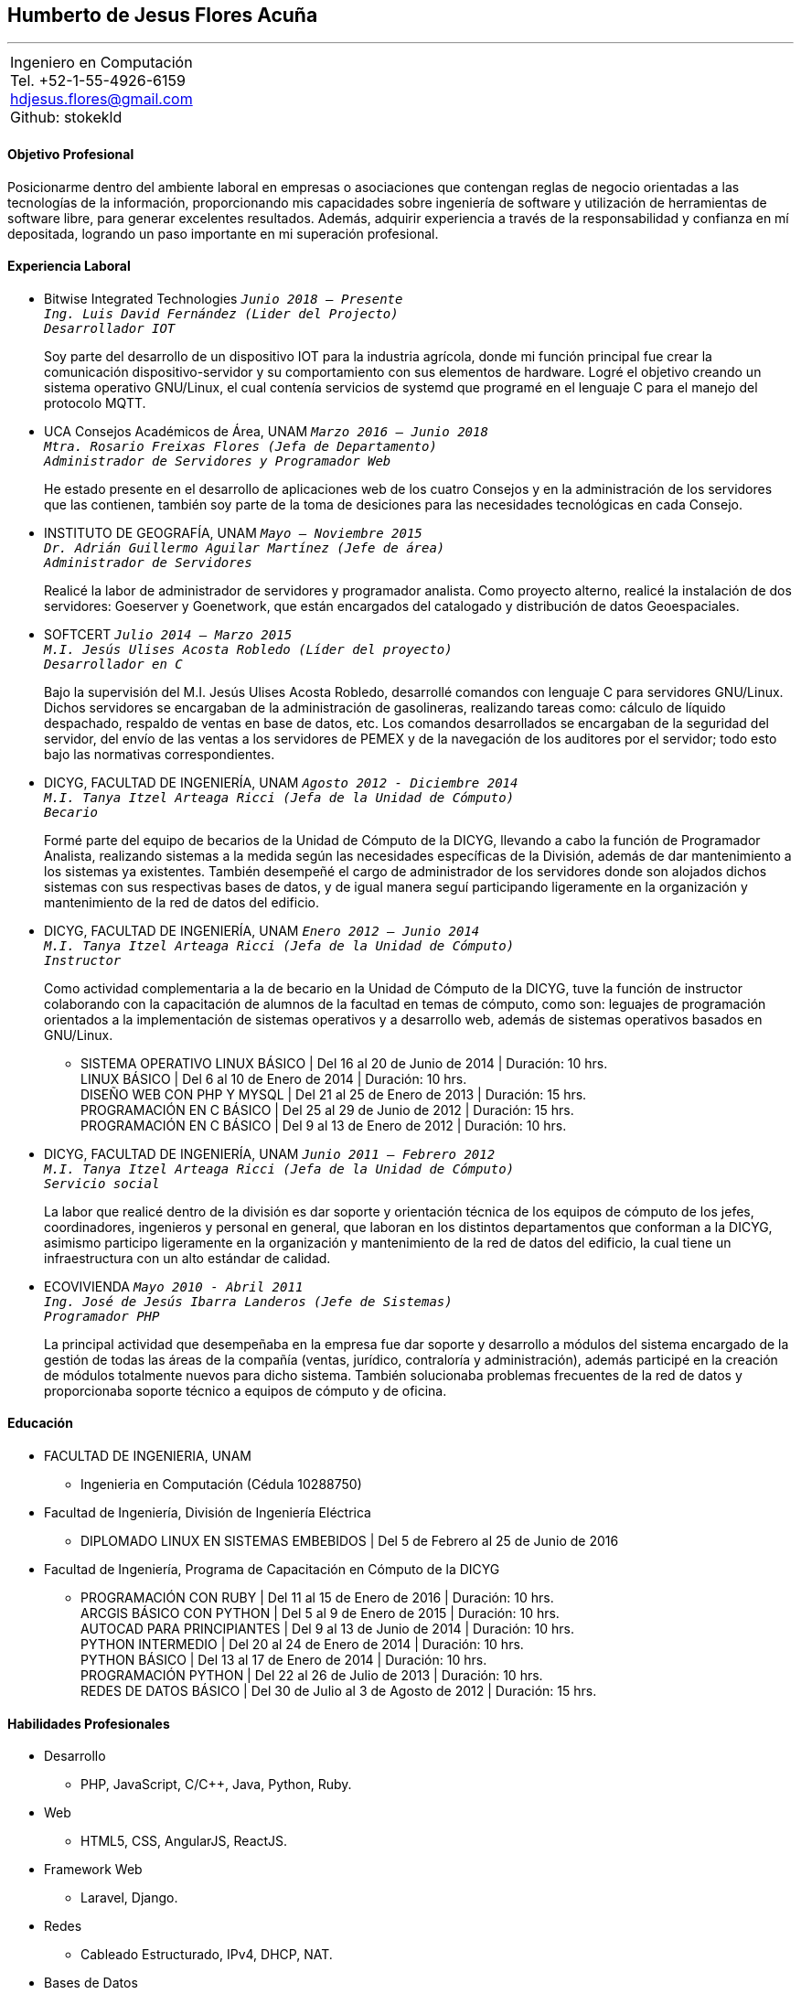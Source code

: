 == Humberto de Jesus Flores Acuña

''''

[cols="1",options="headers",width=70%,grid=none,frame=none]
|===
|Ingeniero en Computación +
Tel. +52-1-55-4926-6159 +
hdjesus.flores@gmail.com +
Github: stokekld +
|===


==== Objetivo Profesional

Posicionarme dentro del ambiente laboral en empresas o asociaciones que contengan reglas de negocio orientadas a las tecnologías de la información, proporcionando mis capacidades sobre ingeniería de software y utilización de herramientas de software libre, para generar excelentes resultados. Además, adquirir experiencia a través de la responsabilidad y confianza en mí depositada, logrando un paso importante en mi superación profesional.

//[.left]
//.a title
//image::image.jpg[role="thumb right"]

//Text in next paragraph.

//[cols="2,^"]
//|===
//|Some +
//text

//|image:image.jpg[Foto, 100]
//|===

//==== Formación Académica

//====== COLEGIO DE CIENCIAS Y HUMANIDADES (NAUCALPAN) | Certificado 

//[example]
//====
//Pude concluir satisfactoriamente mis estudios de bachillerato, adquiriendo conocimientos sólidos de las principales áreas de la ciencia, además de valores y actitudes que me ayudarían a cursar con éxito mis estudios superiores.
//====

==== Experiencia Laboral

[none]
* Bitwise Integrated Technologies `_Junio 2018 – Presente_` +
`_Ing. Luis David Fernández (Lider del Projecto)_` +
`_Desarrollador IOT_`
+
//====
Soy parte del desarrollo de un dispositivo IOT para la industria agrícola, donde mi función principal fue crear la comunicación dispositivo-servidor y su comportamiento  con sus elementos de hardware. Logré el objetivo creando un sistema operativo GNU/Linux, el cual contenía servicios de systemd que programé en el lenguaje C para el manejo del protocolo MQTT.
//====

[none]
* UCA Consejos Académicos de Área, UNAM `_Marzo 2016 – Junio 2018_` +
`_Mtra. Rosario Freixas Flores (Jefa de Departamento)_` +
`_Administrador de Servidores y Programador Web_`
+
//====
He estado presente en el desarrollo de aplicaciones web de los cuatro Consejos y en la administración  de los servidores que las contienen, también soy parte de la toma de desiciones para las necesidades tecnológicas en cada Consejo.
//====

[none]
* INSTITUTO DE GEOGRAFÍA, UNAM `_Mayo – Noviembre 2015_` +
`_Dr. Adrián Guillermo Aguilar Martínez (Jefe de área)_` +
`_Administrador de Servidores_`
+
//====
Realicé la labor de administrador de servidores y programador analista. Como proyecto alterno, realicé la instalación de dos servidores: Goeserver y Goenetwork, que están encargados del catalogado y distribución de datos Geoespaciales.
//====

<<<

[none]
* SOFTCERT `_Julio 2014 – Marzo 2015_` +
`_M.I. Jesús Ulises Acosta Robledo (Líder del proyecto)_` +
`_Desarrollador en C_`
+
//====
Bajo la supervisión del M.I. Jesús Ulises Acosta Robledo, desarrollé comandos con lenguaje C para servidores GNU/Linux. Dichos servidores se encargaban de la administración de gasolineras, realizando tareas como: cálculo de líquido despachado, respaldo de ventas en base de datos, etc. Los comandos desarrollados se encargaban de la seguridad del servidor, del envío de las ventas a los servidores de PEMEX y de la navegación de los auditores por el servidor; todo esto bajo las normativas correspondientes.
//====

[none]
* DICYG, FACULTAD DE INGENIERÍA, UNAM `_Agosto 2012 - Diciembre 2014_` +
`_M.I. Tanya Itzel Arteaga Ricci (Jefa de la Unidad de Cómputo)_` +
`_Becario_`
+
//====
Formé parte del equipo de becarios de la Unidad de Cómputo de la DICYG, llevando a cabo la función de Programador Analista, realizando sistemas a la medida según las necesidades específicas de la División, además de dar mantenimiento a los sistemas ya existentes. También desempeñé el cargo de administrador de los servidores donde son alojados dichos sistemas con sus respectivas bases de datos, y de igual manera seguí participando ligeramente en la organización y mantenimiento de la red de datos del edificio.
//====

[none]
* DICYG, FACULTAD DE INGENIERÍA, UNAM `_Enero 2012 – Junio 2014_` +
`_M.I. Tanya Itzel Arteaga Ricci (Jefa de la Unidad de Cómputo)_` +
`_Instructor_`
+
//====
Como actividad complementaria a la de becario en la Unidad de Cómputo de la DICYG, tuve la función de instructor colaborando con la capacitación de alumnos de la facultad en temas de cómputo, como son: leguajes de programación orientados a la implementación de sistemas operativos y a desarrollo web, además de sistemas operativos basados en GNU/Linux.
//====
[none]
** SISTEMA OPERATIVO LINUX BÁSICO | Del 16 al 20 de Junio de 2014 | Duración: 10 hrs. +
LINUX BÁSICO | Del 6 al 10 de Enero de 2014 | Duración: 10 hrs. +
DISEÑO WEB CON PHP Y MYSQL | Del 21 al 25 de Enero de 2013 | Duración: 15 hrs. +
PROGRAMACIÓN EN C BÁSICO | Del 25 al 29 de Junio de 2012 | Duración: 15 hrs. +
PROGRAMACIÓN EN C BÁSICO | Del 9 al 13 de Enero de 2012 | Duración: 10 hrs.

[none]
* DICYG, FACULTAD DE INGENIERÍA, UNAM `_Junio 2011 – Febrero 2012_` +
`_M.I. Tanya Itzel Arteaga Ricci (Jefa de la Unidad de Cómputo)_` +
`_Servicio social_`
+
La labor que realicé dentro de la división es dar soporte y orientación técnica de los equipos de cómputo de los jefes, coordinadores, ingenieros y personal en general, que laboran en los distintos departamentos que conforman a la DICYG, asimismo participo ligeramente en la organización y mantenimiento de la red de datos del edificio, la cual tiene un infraestructura con un alto estándar de calidad.

<<<

[none]
* ECOVIVIENDA `_Mayo 2010 - Abril 2011_` +
`_Ing. José de Jesús Ibarra Landeros (Jefe de Sistemas)_` +
`_Programador PHP_`
+
La principal actividad que desempeñaba en la empresa fue dar soporte y desarrollo a módulos del sistema encargado de la gestión de todas las áreas de la compañía (ventas, jurídico, contraloría y administración), además participé en la creación de módulos totalmente nuevos para dicho sistema. También solucionaba problemas frecuentes de la red de datos y proporcionaba soporte técnico a equipos de cómputo y de oficina.

==== Educación

[none]
* FACULTAD DE INGENIERIA, UNAM 
[none]
** Ingenieria en Computación (Cédula 10288750)
[none]
* Facultad de Ingeniería, División de Ingeniería Eléctrica
[none]
** DIPLOMADO LINUX EN SISTEMAS EMBEBIDOS | Del 5 de Febrero al 25 de Junio de 2016
* Facultad de Ingeniería, Programa de Capacitación en Cómputo de la DICYG
[none]
** PROGRAMACIÓN CON RUBY | Del 11 al 15 de Enero de 2016 | Duración: 10 hrs. +
ARCGIS BÁSICO CON PYTHON | Del 5 al 9 de Enero de 2015 | Duración: 10 hrs. +
AUTOCAD PARA PRINCIPIANTES | Del 9 al 13 de Junio de 2014 | Duración: 10 hrs. +
PYTHON INTERMEDIO | Del 20 al 24 de Enero de 2014 | Duración: 10 hrs. +
PYTHON BÁSICO | Del 13 al 17 de Enero de 2014 | Duración: 10 hrs. +
PROGRAMACIÓN PYTHON | Del 22 al 26 de Julio de 2013 | Duración: 10 hrs. +
REDES DE DATOS BÁSICO | Del 30 de Julio al 3 de Agosto de 2012 | Duración: 15 hrs.

==== Habilidades Profesionales

[none]
* Desarrollo
**  PHP, JavaScript, C/C++, Java, Python, Ruby.
* Web
** HTML5, CSS, AngularJS, ReactJS.
* Framework Web
** Laravel, Django.
* Redes
** Cableado Estructurado, IPv4, DHCP, NAT.
* Bases de Datos
** MySQL, PostgreSQL, MongoDB
* Sistemas Operativos
** GNU/Linux (Debian, CentOS).
* Herramientas del Servidor
** Apache, PHP, Mysql, SSH, Cron, Contenedores.
* Control de Versiones
** Git.

==== Competencias Profesionales

[none]
* Responsabilidad, Honestidad, Creatividad, Trabajo en equipo, Ideas de mejora, Lógica, Motivación, Trabajo bajo presión, Seguridad.
* Ingles Intermedio.
